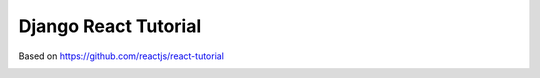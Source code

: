 Django React Tutorial
=====================

Based on https://github.com/reactjs/react-tutorial

.. image:: screenshot.png
